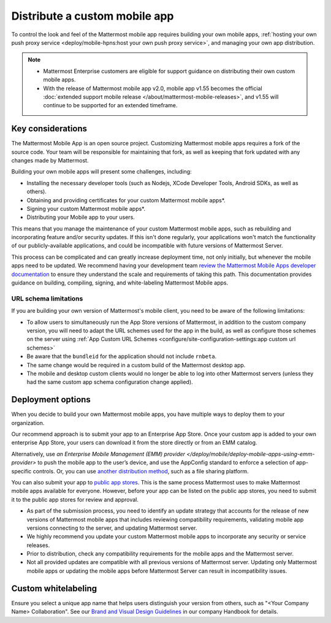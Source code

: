 Distribute a custom mobile app
================================

To control the look and feel of the Mattermost mobile app requires building your own mobile apps, :ref:`hosting your own push proxy service <deploy/mobile-hpns:host your own push proxy service>`, and managing your own app distribution.

.. note::

   - Mattermost Enterprise customers are eligible for support guidance on distributing their own custom mobile apps.
   - With the release of Mattermost mobile app v2.0, mobile app v1.55 becomes the official :doc:`extended support mobile release </about/mattermost-mobile-releases>`, and v1.55 will continue to be supported for an extended timeframe.

Key considerations
-------------------

The Mattermost Mobile App is an open source project. Customizing Mattermost mobile apps requires a fork of the source code. Your team will be responsible for maintaining that fork, as well as keeping that fork updated with any changes made by Mattermost.

Building your own mobile apps will present some challenges, including:

- Installing the necessary developer tools (such as Nodejs, XCode Developer Tools, Android SDKs, as well as others).
- Obtaining and providing certificates for your custom Mattermost mobile apps*.
- Signing your custom Mattermost mobile apps*.
- Distributing your Mobile app to your users.

This means that you manage the maintenance of your custom Mattermost mobile apps, such as rebuilding and incorporating feature and/or security updates. If this isn't done regularly, your applications won't match the functionality of our publicly-available applications, and could be incompatible with future versions of Mattermost Server.

This process can be complicated and can greatly increase deployment time, not only initially, but whenever the mobile apps need to be updated. We recommend having your development team `review the Mattermost Mobile Apps developer documentation <https://developers.mattermost.com/contribute/mobile/>`__ to ensure they understand the scale and requirements of taking this path. This documentation provides guidance on building, compiling, signing, and white-labeling Mattermost Mobile apps.

URL schema limitations
~~~~~~~~~~~~~~~~~~~~~~

If you are building your own version of Mattermost's mobile client, you need to be aware of the following limitations:

- To allow users to simultaneously run the App Store versions of Mattermost, in addition to the custom company version, you will need to adapt the URL schemes used for the app in the build, as well as configure those schemes on the server using :ref:`App Custom URL Schemes <configure/site-configuration-settings:app custom url schemes>`
- Be aware that the ``bundleid`` for the application should not include ``rnbeta``.
- The same change would be required in a custom build of the Mattermost desktop app.
- The mobile and desktop custom clients would no longer be able to log into other Mattermost servers (unless they had the same custom app schema configuration change applied).

Deployment options
------------------

When you decide to build your own Mattermost mobile apps, you have multiple ways to deploy them to your organization.

Our recommend approach is to submit your app to an Enterprise App Store. Once your custom app is added to your own enterprise App Store, your users can download it from the store directly or from an EMM catalog.

Alternatively, use `an Enterprise Mobile Management (EMM) provider </deploy/mobile/deploy-mobile-apps-using-emm-provider>` to push the mobile app to the user’s device, and use the AppConfig standard to enforce a selection of app-specific controls. Or, you can use `another distribution method <#using-another-distribution-method>`__, such as a file sharing platform.

You can also submit your app to `public app stores <#using-public-app-stores>`__. This is the same process Mattermost uses to make Mattermost mobile apps available for everyone. However, before your app can be listed on the public app stores, you need to submit it to the public app stores for review and approval. 

- As part of the submission process, you need to identify an update strategy that accounts for the release of new versions of Mattermost mobile apps that includes reviewing compatibility requirements, validating mobile app versions connecting to the server, and updating Mattermost server. 
- We highly recommend you update your custom Mattermost mobile apps to incorporate any security or service releases. 
- Prior to distribution, check any compatibility requirements for the mobile apps and the Mattermost server.
- Not all provided updates are compatible with all previous versions of Mattermost server. Updating only Mattermost mobile apps or updating the mobile apps before Mattermost Server can result in incompatibility issues.

Custom whitelabeling
--------------------

Ensure you select a unique app name that helps users distinguish your version from others, such as "<Your Company Name> Collaboration". See our `Brand and Visual Design Guidelines <https://handbook.mattermost.com/operations/operations/company-processes/publishing/publishing-guidelines/brand-and-visual-design-guidelines#name-usage-guidelines.html>`__ in our company Handbook for details.